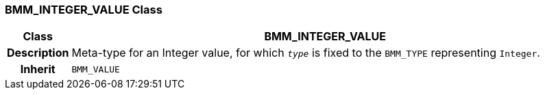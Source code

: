 === BMM_INTEGER_VALUE Class

[cols="^1,3,5"]
|===
h|*Class*
2+^h|*BMM_INTEGER_VALUE*

h|*Description*
2+a|Meta-type for an Integer value, for which `_type_` is fixed to the `BMM_TYPE` representing `Integer`.

h|*Inherit*
2+|`BMM_VALUE`

|===

